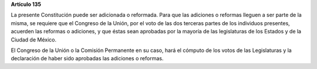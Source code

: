 **Artículo 135**

La presente Constitución puede ser adicionada o reformada. Para que las
adiciones o reformas lleguen a ser parte de la misma, se requiere que el
Congreso de la Unión, por el voto de las dos terceras partes de los
individuos presentes, acuerden las reformas o adiciones, y que éstas
sean aprobadas por la mayoría de las legislaturas de los Estados y de la
Ciudad de México.

El Congreso de la Unión o la Comisión Permanente en su caso, hará el
cómputo de los votos de las Legislaturas y la declaración de haber sido
aprobadas las adiciones o reformas.
